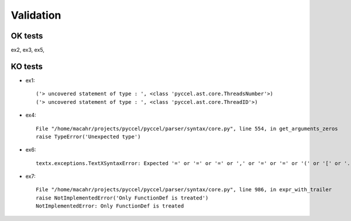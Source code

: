 Validation
**********

OK tests
^^^^^^^^

ex2, ex3, ex5,   

KO tests
^^^^^^^^

* ex1::

    ('> uncovered statement of type : ', <class 'pyccel.ast.core.ThreadsNumber'>)
    ('> uncovered statement of type : ', <class 'pyccel.ast.core.ThreadID'>)


* ex4::

    File "/home/macahr/projects/pyccel/pyccel/parser/syntax/core.py", line 554, in get_arguments_zeros
    raise TypeError('Unexpected type')
  
* ex6::

    textx.exceptions.TextXSyntaxError: Expected '=' or '=' or '=' or ',' or '=' or '=' or '(' or '[' or '.' or '=' or '(' or '[' or '.' or '+=' or '*=' or '-=' or '/=' or ',' or '=' at position (21, 9) => 't         *#$ omp end'.

* ex7::

    File "/home/macahr/projects/pyccel/pyccel/parser/syntax/core.py", line 986, in expr_with_trailer
    raise NotImplementedError('Only FunctionDef is treated')
    NotImplementedError: Only FunctionDef is treated

